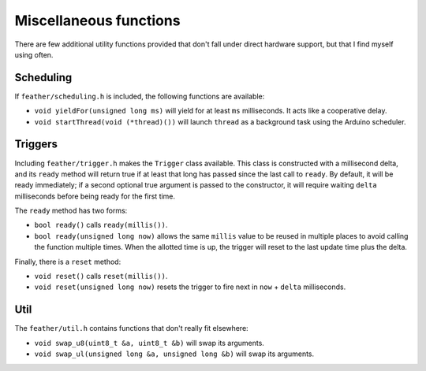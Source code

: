 Miscellaneous functions
=======================

There are few additional utility functions provided that don't fall
under direct hardware support, but that I find myself using often.


Scheduling
----------

If ``feather/scheduling.h`` is included, the following functions are
available:

* ``void yieldFor(unsigned long ms)`` will yield for at least ``ms``
  milliseconds. It acts like a cooperative delay.
* ``void startThread(void (*thread)())`` will launch ``thread`` as
  a background task using the Arduino scheduler.


Triggers
--------

Including ``feather/trigger.h`` makes the ``Trigger`` class available. This
class is constructed with a millisecond delta, and its ``ready`` method will
return true if at least that long has passed since the last call to ``ready``.
By default, it will be ready immediately; if a second optional true argument
is passed to the constructor, it will require waiting ``delta`` milliseconds
before being ready for the first time.

The ``ready`` method has two forms:

* ``bool ready()`` calls ``ready(millis())``.
* ``bool ready(unsigned long now)`` allows the same ``millis`` value to be
  reused in multiple places to avoid calling the function multiple
  times. When the allotted time is up, the trigger will reset to the last
  update time plus the delta.

Finally, there is a ``reset`` method:

* ``void reset()``  calls ``reset(millis())``.
* ``void reset(unsigned long now)`` resets the trigger to fire next in
  ``now`` + ``delta`` milliseconds.


Util
----

The ``feather/util.h`` contains functions that don't really fit elsewhere:

* ``void swap_u8(uint8_t &a, uint8_t &b)`` will swap its arguments.
* ``void swap_ul(unsigned long &a, unsigned long &b)`` will swap its arguments.
